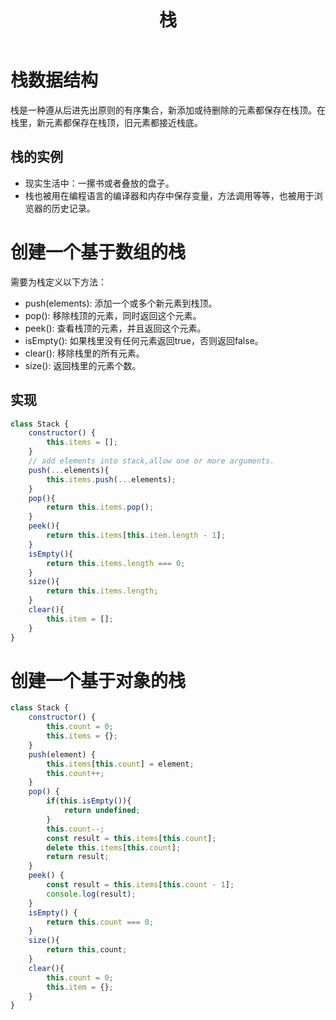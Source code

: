 #+TITLE:      栈

* 目录                                                    :TOC_4_gh:noexport:
- [[#栈数据结构][栈数据结构]]
  - [[#栈的实例][栈的实例]]
- [[#创建一个基于数组的栈][创建一个基于数组的栈]]
  - [[#实现][实现]]
- [[#创建一个基于对象的栈][创建一个基于对象的栈]]

* 栈数据结构
栈是一种遵从后进先出原则的有序集合，新添加或待删除的元素都保存在栈顶。在栈里，新元素都保存在栈顶，旧元素都接近栈底。
** 栈的实例
+ 现实生活中：一摞书或者叠放的盘子。
+ 栈也被用在编程语言的编译器和内存中保存变量，方法调用等等，也被用于浏览器的历史记录。
* 创建一个基于数组的栈
需要为栈定义以下方法：
+ push(elements): 添加一个或多个新元素到栈顶。
+ pop(): 移除栈顶的元素，同时返回这个元素。
+ peek(): 查看栈顶的元素，并且返回这个元素。
+ isEmpty(): 如果栈里没有任何元素返回true，否则返回false。
+ clear(): 移除栈里的所有元素。
+ size(): 返回栈里的元素个数。
** 实现
#+begin_src js
  class Stack {
      constructor() {
          this.items = [];
      }
      // add elements into stack,allow one or more arguments.
      push(...elements){
          this.items.push(...elements);
      }
      pop(){
          return this.items.pop();
      }
      peek(){
          return this.items[this.item.length - 1];
      }
      isEmpty(){
          return this.items.length === 0;
      }
      size(){
          return this.items.length;
      }
      clear(){
          this.item = [];
      }
  }
#+end_src
* 创建一个基于对象的栈
#+begin_src js
  class Stack {
      constructor() {
          this.count = 0;
          this.items = {};
      }
      push(element) {
          this.items[this.count] = element;
          this.count++;
      }
      pop() {
          if(this.isEmpty()){
              return undefined;
          }
          this.count--;
          const result = this.items[this.count];
          delete this.items[this.count];
          return result;
      }
      peek() {
          const result = this.items[this.count - 1];
          console.log(result);
      }
      isEmpty() {
          return this.count === 0;
      }
      size(){
          return this,count;
      }
      clear(){
          this.count = 0;
          this.item = {};
      }
  }
#+end_src
